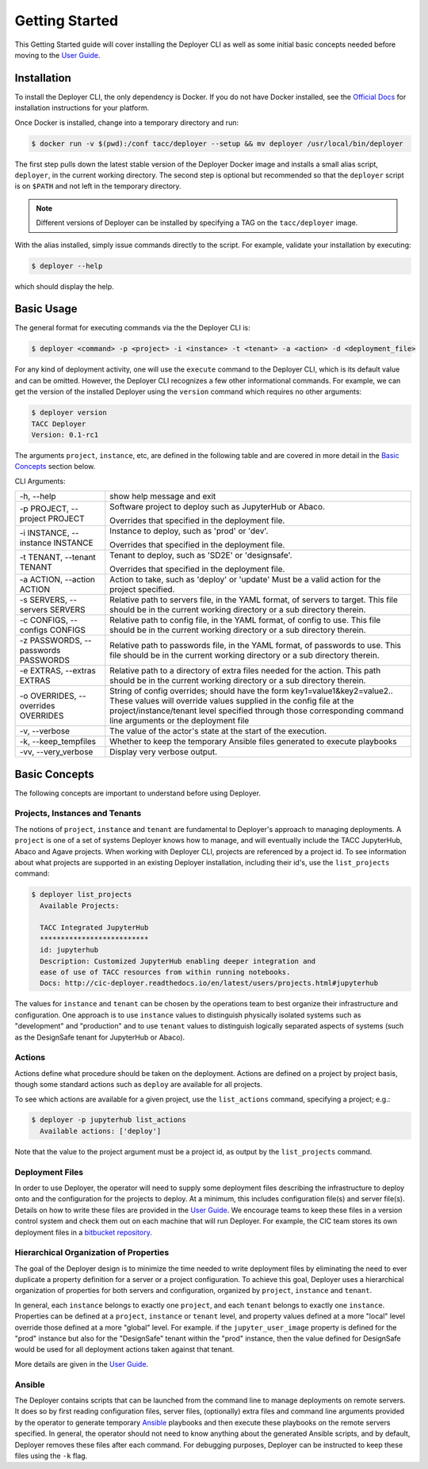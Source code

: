 Getting Started
---------------

This Getting Started guide will cover installing the Deployer CLI as well as some initial basic concepts needed before
moving to the `User Guide <../users/index.html>`_.


Installation
============

To install the Deployer CLI, the only dependency is Docker. If you do not have Docker installed, see the
`Official Docs <https://docs.docker.com/install/>`_ for installation instructions for your platform.

Once Docker is installed, change into a temporary directory and run:

.. code-block:: bash

    $ docker run -v $(pwd):/conf tacc/deployer --setup && mv deployer /usr/local/bin/deployer

The first step pulls down the latest stable version of the Deployer Docker image and installs a small alias script,
``deployer``, in the current working directory. The second step is optional but recommended so that the ``deployer``
script is on ``$PATH`` and not left in the temporary directory.

.. note:: Different versions of Deployer can be installed by specifying a TAG on the ``tacc/deployer`` image.


With the alias installed, simply issue commands directly to the script. For example, validate your installation by
executing:

.. code-block:: bash

    $ deployer --help

which should display the help.


Basic Usage
===========

The general format for executing commands via the the Deployer CLI is:

.. code-block:: bash

    $ deployer <command> -p <project> -i <instance> -t <tenant> -a <action> -d <deployment_file>

For any kind of deployment activity, one will use the ``execute`` command to the Deployer CLI, which is its default
value and can be omitted. However, the Deployer CLI recognizes a few other informational commands. For example, we can
get the version of the installed Deployer using the ``version`` command which requires no other arguments:

.. code-block:: bash

  $ deployer version
  TACC Deployer
  Version: 0.1-rc1

The arguments ``project``, ``instance``, etc, are defined in the following table
and are covered in more detail in the `Basic Concepts`_ section below.

CLI Arguments:

+----------------------------------------+--------------------------------------------------------------------------+
| -h, --help                             | show help message and exit                                               |
+----------------------------------------+--------------------------------------------------------------------------+
| -p PROJECT, --project PROJECT          | Software project to deploy such as JupyterHub or Abaco.                  |
|                                        |                                                                          |
|                                        | Overrides that specified in the deployment file.                         |
+----------------------------------------+--------------------------------------------------------------------------+
| -i INSTANCE, --instance INSTANCE       | Instance to deploy, such as 'prod' or 'dev'.                             |
|                                        |                                                                          |
|                                        | Overrides that specified in the deployment file.                         |
+----------------------------------------+--------------------------------------------------------------------------+
| -t TENANT, --tenant TENANT             | Tenant to deploy, such as 'SD2E' or 'designsafe'.                        |
|                                        |                                                                          |
|                                        | Overrides that specified in the deployment file.                         |
+----------------------------------------+--------------------------------------------------------------------------+
| -a ACTION, --action ACTION             | Action to take, such as 'deploy' or 'update'                             |
|                                        | Must be a valid action for the project specified.                        |
|                                        |                                                                          |
+----------------------------------------+--------------------------------------------------------------------------+
| -s SERVERS, --servers SERVERS          | Relative path to servers file, in the YAML format,                       |
|                                        | of servers to target. This file should be in the                         |
|                                        | current working directory or a sub directory therein.                    |
+----------------------------------------+--------------------------------------------------------------------------+
| -c CONFIGS, --configs CONFIGS          | Relative path to config file, in the YAML format,                        |
|                                        | of config to use. This file should be in the                             |
|                                        | current working directory or a sub directory therein.                    |
+----------------------------------------+--------------------------------------------------------------------------+
| -z PASSWORDS, --passwords PASSWORDS    | Relative path to passwords file, in the YAML format,                     |
|                                        | of passwords to use. This file should be in the                          |
|                                        | current working directory or a sub directory therein.                    |
+----------------------------------------+--------------------------------------------------------------------------+
| -e EXTRAS, --extras EXTRAS             | Relative path to a directory of extra files needed for                   |
|                                        | the action. This path should be in the current working                   |
|                                        | directory or a sub directory therein.                                    |
+----------------------------------------+--------------------------------------------------------------------------+
| -o OVERRIDES, --overrides OVERRIDES    | String of config overrides; should have the form                         |
|                                        | key1=value1&key2=value2.. These values will override                     |
|                                        | values supplied in the config file at the                                |
|                                        | project/instance/tenant level specified through those                    |
|                                        | corresponding command line arguments or the deployment file              |
+----------------------------------------+--------------------------------------------------------------------------+
| -v, --verbose                          | The value of the actor's state at the start of the execution.            |
+----------------------------------------+--------------------------------------------------------------------------+
| -k, --keep_tempfiles                   | Whether to keep the temporary Ansible files generated to                 |
|                                        | execute playbooks                                                        |
+----------------------------------------+--------------------------------------------------------------------------+
| -vv, --very_verbose                    | Display very verbose output.                                             |
+----------------------------------------+--------------------------------------------------------------------------+


Basic Concepts
==============

The following concepts are important to understand before using Deployer.

Projects, Instances and Tenants
+++++++++++++++++++++++++++++++

The notions of ``project``, ``instance`` and ``tenant`` are fundamental to Deployer's approach to managing deployments.
A ``project`` is one of a set of systems Deployer knows how to manage, and will eventually include the TACC JupyterHub,
Abaco and Agave projects. When working with Deployer CLI, projects are referenced by a project id. To see information
about what projects are supported in an existing Deployer installation, including their id's, use the
``list_projects`` command:

.. code-block:: bash

  $ deployer list_projects
    Available Projects:

    TACC Integrated JupyterHub
    **************************
    id: jupyterhub
    Description: Customized JupyterHub enabling deeper integration and
    ease of use of TACC resources from within running notebooks.
    Docs: http://cic-deployer.readthedocs.io/en/latest/users/projects.html#jupyterhub


The values for ``instance`` and ``tenant`` can be chosen by the operations team to best organize
their infrastructure and configuration. One approach is to use ``instance`` values to distinguish physically isolated
systems such as "development" and "production" and to use ``tenant`` values to distinguish logically separated aspects of
systems (such as the DesignSafe tenant for JupyterHub or Abaco).

Actions
+++++++

Actions define what procedure should be taken on the deployment. Actions are defined on a project by project basis,
though some standard actions such as ``deploy`` are available for all projects.

To see which actions are available for a given project, use the ``list_actions`` command, specifying a project; e.g.:

.. code-block:: bash

  $ deployer -p jupyterhub list_actions
    Available actions: ['deploy']

Note that the value to the project argument must be a project id, as output by the ``list_projects`` command.


Deployment Files
++++++++++++++++

In order to use Deployer, the operator will need to supply some deployment files describing the infrastructure to
deploy onto and the configuration for the projects to deploy. At a minimum, this includes configuration file(s) and
server file(s). Details on how to write these files are provided in the `User Guide <../users/index.html>`_. We
encourage teams to keep these files in a version control system and check them out on each machine that will run
Deployer. For example, the CIC team stores
its own deployment files in a `bitbucket repository <https://bitbucket.org/tacc-cic/cic-deployments>`_.

Hierarchical Organization of Properties
+++++++++++++++++++++++++++++++++++++++

The goal of the Deployer design is to minimize the time needed to write deployment files by eliminating
the need to ever duplicate a property definition for a server or a project configuration. To achieve this goal,
Deployer uses a hierarchical organization of properties for both servers and configuration, organized by ``project``,
``instance`` and ``tenant``.

In general, each ``instance`` belongs to exactly one ``project``, and
each ``tenant`` belongs to exactly one ``instance``. Properties can be defined at a
``project``, ``instance`` or ``tenant`` level, and property values defined at a more "local" level override those
defined at a more "global" level. For example. if the ``jupyter_user_image`` property is defined for the "prod"
instance but also for the "DesignSafe" tenant within the "prod" instance, then the value defined for DesignSafe would
be used for all deployment actions taken against that tenant.

More details are given in the `User Guide <../users/index.html>`_.

Ansible
+++++++

The Deployer contains scripts that can be launched from the command line to manage deployments on remote servers.
It does so by first reading configuration files, server files, (optionally) extra files and command line arguments
provided by the operator to generate temporary `Ansible <https://www.ansible.com/>`_ playbooks and then execute
these playbooks on the remote servers specified. In general, the operator should not need to know anything about the
generated Ansible scripts, and by default, Deployer removes these files after each command. For debugging purposes,
Deployer can be instructed to keep these files using the ``-k`` flag.

